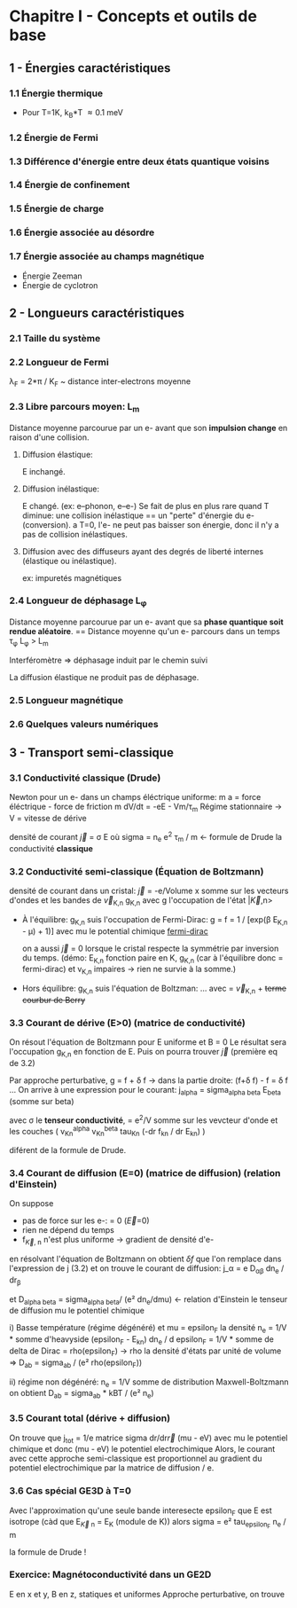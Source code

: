 * Chapitre I - Concepts et outils de base

** 1 - Énergies caractéristiques
*** 1.1 Énergie thermique
- Pour T=1K, k_B*T \approx 0.1 meV

*** 1.2 Énergie de Fermi

*** 1.3 Différence d'énergie entre deux états quantique voisins

*** 1.4 Énergie de confinement

*** 1.5 Énergie de charge

*** 1.6 Énergie associée au désordre

*** 1.7 Énergie associée au champs magnétique
- Énergie Zeeman
- Énergie de cyclotron


** 2 - Longueurs caractéristiques
*** 2.1 Taille du système

*** 2.2 Longueur de Fermi
\lambda_F = 2*\pi / K_F  ~  distance inter-electrons moyenne

*** 2.3 Libre parcours moyen: L_m
Distance moyenne parcourue par un e- avant que son *impulsion change* en raison d'une collision.

**** Diffusion élastique:
E inchangé.

**** Diffusion inélastique:
E changé. (ex: e--phonon, e--e-)
Se fait de plus en plus rare quand T diminue:
     une collision inélastique == un "perte" d'énergie du e- (conversion).
     a T=0, l'e- ne peut pas baisser son énergie, donc il n'y a pas de collision inélastiques.

**** Diffusion avec des diffuseurs ayant des degrés de liberté internes (élastique ou inélastique).
ex: impuretés magnétiques 


*** 2.4 Longueur de déphasage L_{\phi}
Distance moyenne parcourue par un e- avant que sa *phase quantique soit rendue aléatoire*.
== Distance moyenne qu'un e- parcours dans un temps \tau_{\phi}
L_{\phi} > L_m

Interféromètre => déphasage induit par le chemin suivi

La diffusion élastique ne produit pas de déphasage.


*** 2.5 Longueur magnétique


*** 2.6 Quelques valeurs numériques


** 3 - Transport semi-classique
*** 3.1 Conductivité classique (Drude)
Newton pour un e- dans un champs éléctrique uniforme:
m a = force éléctrique - force de friction
m dV/dt = -eE - Vm/\tau_m
Régime stationnaire -> V = vitesse de dérive 

densité de courant \vec{j} = \sigma E
    où sigma = n_e e^2 \tau_m / m  <- formule de Drude
      la conductivité *classique*

*** 3.2 Conductivité semi-classique (Équation de Boltzmann)

densité de courant dans un cristal:
  \vec{j} = -e/Volume x somme sur les vecteurs d'ondes et les bandes
    de \vec{v}_{K,n} g_{K,n}
  avec g l'occupation de l'état |\vec{K},n>

- À l'équilibre: g_{K,n} suis l'occupation de Fermi-Dirac:
    g = f = 1 / [exp(\beta E_{K,n} - \mu) + 1)]
    avec mu le potential chimique
  [[https://www.desmos.com/calculator/mrkwlptxoe][fermi-dirac]]

  on a aussi \vec{j} = 0 lorsque le cristal respecte la symmétrie par inversion
      du temps. (démo: E_{K,n} fonction paire en K,
      g_{K,n} (car à l'équilibre donc = fermi-dirac) et v_{K,n} impaires 
                  -> rien ne survie à la somme.)

- Hors équilibre: g_{K,n} suis l'équation de Boltzman:
    ...
    avec \point{\vec{r}} = \vec{v}_{K,n}  + +terme courbur de Berry+

*** 3.3 Courant de dérive (E>0) (matrice de conductivité)

On résout l'équation de Boltzmann pour E uniforme et B = 0
Le résultat sera l'occupation g_{K,n} en fonction de E.
Puis on pourra trouver \vec{j} (première eq de 3.2)

Par approche perturbative, g = f + \delta f
  -> dans la partie droite: (f+\delta f) - f  = \delta f
...
On arrive à une expression pour le courant:
j_alpha = sigma_{alpha beta} E_beta  (somme sur beta)

avec \sigma le *tenseur conductivité*,
    = e^2/V somme sur les vevcteur d'onde et les couches
        ( v_Kn^alpha v_Kn^beta tau_Kn (-dr f_kn / dr E_kn) )

diférent de la formule de Drude.

*** 3.4 Courant de diffusion (E=0) (matrice de diffusion) (relation d'Einstein)
On suppose
- pas de force sur les e-: \point{\vec{K}} = 0  (\vec{E}=0)
- rien ne dépend du temps
- f_{\vec{K}, n} n'est plus uniforme -> gradient de densité d'e-

en résolvant l'équation de Boltzmann on obtient \delta{f} que l'on remplace
dans l'expression de j (3.2) et on trouve le courant de diffusion:
j_\alpha = e D_{\alpha\beta} dn_e / dr_{\beta}

et D_{alpha beta} = sigma_{alpha beta}/ (e² dn_e/dmu)  <- relation d'Einstein
le tenseur de diffusion
    mu le potentiel chimique

i) Basse température (régime dégénéré) et mu = epsilon_F
       la densité n_e = 1/V * somme d'heavyside (epsilon_F - E_kn)
       dn_e / d epsilon_F = 1/V * somme de delta de Dirac = rho(epsilon_F)
       -> rho la densité d'états par unité de volume
    => D_ab = sigma_ab / (e² rho(epsilon_F))

ii) régime non dégénéré:
    n_e = 1/V somme de distribution Maxwell-Boltzmann
    on obtient D_ab = sigma_ab * kBT / (e² n_e)

*** 3.5 Courant total (dérive + diffusion)
On trouve que j_tot = 1/e matrice sigma dr/dr\vec{r} (mu - eV)
avec mu le potentiel chimique et donc
(mu - eV) le potentiel electrochimique
Alors, le courant avec cette approche semi-classique est proportionnel
au gradient du potentiel electrochimique par la matrice de diffusion / e.

*** 3.6 Cas spécial GE3D à T=0
Avec l'approximation qu'une seule bande interesecte epsilon_F
que E est isotrope
    (càd que E_{\vec{K} n} = E_K  (module de K))
alors
    sigma = e² tau_{epsilon_F} n_e / m

    la formule de Drude !


*** Exercice: Magnétoconductivité dans un GE2D
E en x et y, B en z, statiques et uniformes
Approche perturbative, on trouve 

